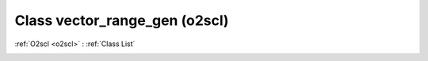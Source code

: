 Class vector_range_gen (o2scl)
==============================

:ref:`O2scl <o2scl>` : :ref:`Class List`

.. _vector_range_gen:

.. doxygenclass:: o2scl::vector_range_gen
